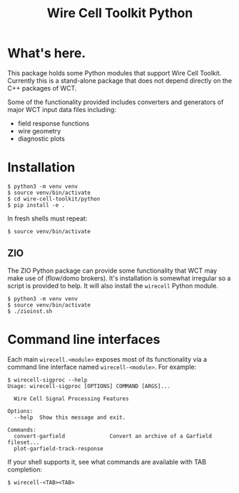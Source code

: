 #+TITLE: Wire Cell Toolkit Python

* What's here.

This package holds some Python modules that support Wire Cell Toolkit.
Currently this is a stand-alone package that does not depend directly
on the C++ packages of WCT.

Some of the functionality provided includes converters and generators
of major WCT input data files including:

- field response functions
- wire geometry
- diagnostic plots

* Installation

#+BEGIN_EXAMPLE
  $ python3 -m venv venv
  $ source venv/bin/activate
  $ cd wire-cell-toolkit/python
  $ pip install -e .
#+END_EXAMPLE

In fresh shells must repeat:

#+BEGIN_EXAMPLE
  $ source venv/bin/activate
#+END_EXAMPLE

** ZIO

The ZIO Python package can provide some functionality that WCT may
make use of (flow/domo brokers).  It's installation is somewhat
irregular so a script is provided to help.  It will also install the
~wirecell~ Python module.

#+begin_example
  $ python3 -m venv venv
  $ source venv/bin/activate
  $ ./zioinst.sh
#+end_example

* Command line interfaces

Each main ~wirecell.<module>~ exposes most of its functionality via a
command line interface named ~wirecell-<module>~.  For example:

#+BEGIN_EXAMPLE
  $ wirecell-sigproc --help
  Usage: wirecell-sigproc [OPTIONS] COMMAND [ARGS]...

    Wire Cell Signal Processing Features

  Options:
    --help  Show this message and exit.

  Commands:
    convert-garfield              Convert an archive of a Garfield fileset...
    plot-garfield-track-response
#+END_EXAMPLE

If your shell supports it, see what commands are available with TAB
completion:

#+begin_example
  $ wirecell-<TAB><TAB>
#+end_example

